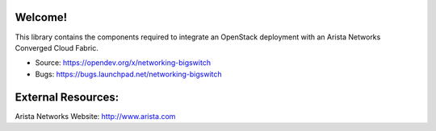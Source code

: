 Welcome!
========

This library contains the components required to integrate an
OpenStack deployment with an Arista Networks Converged Cloud Fabric.

* Source: https://opendev.org/x/networking-bigswitch
* Bugs: https://bugs.launchpad.net/networking-bigswitch


External Resources:
===================

Arista Networks Website: http://www.arista.com
